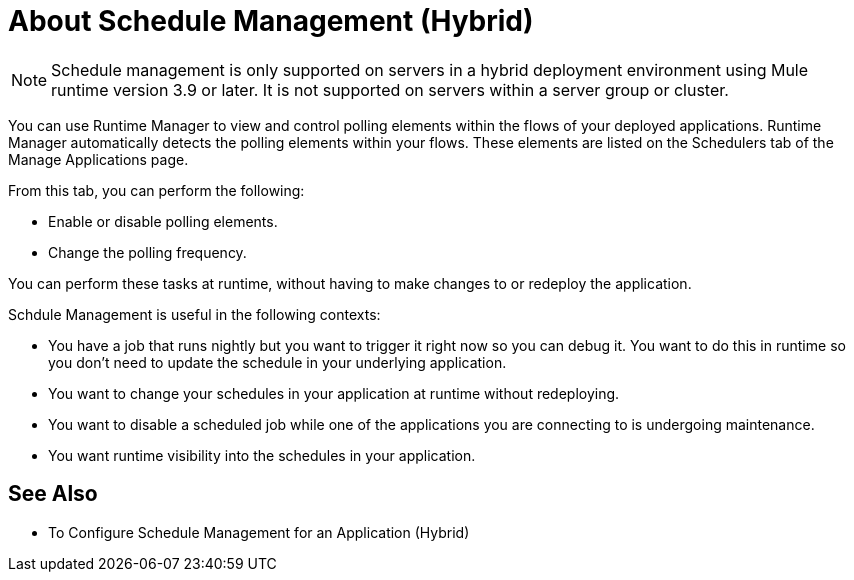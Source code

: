 = About Schedule Management (Hybrid)

[NOTE]
Schedule management is only supported on servers in a hybrid deployment environment using Mule runtime version 3.9 or later. It is not supported on servers within a server group or cluster.

You can use Runtime Manager to view and control polling elements within the flows of your deployed applications. Runtime Manager automatically detects the polling elements within your flows. These elements are listed on the Schedulers tab of the Manage Applications page.

From this tab, you can perform the following:

* Enable or disable polling elements.
* Change the polling frequency.

You can perform these tasks at runtime, without having to make changes to or redeploy the application.

Schdule Management is useful in the following contexts:

* You have a job that runs nightly but you want to trigger it right now so you can debug it. You want to do this in runtime so you don’t need to update the schedule in your underlying application.
* You want to change your schedules in your application at runtime without redeploying.
* You want to disable a scheduled job while one of the applications you are connecting to is undergoing maintenance.
* You want runtime visibility into the schedules in your application.

== See Also

* To Configure Schedule Management for an Application (Hybrid)